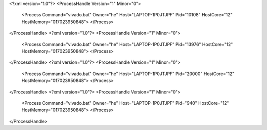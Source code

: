 <?xml version="1.0"?>
<ProcessHandle Version="1" Minor="0">
    <Process Command="vivado.bat" Owner="he" Host="LAPTOP-1P0JTJPF" Pid="10108" HostCore="12" HostMemory="017023950848">
    </Process>
</ProcessHandle>
<?xml version="1.0"?>
<ProcessHandle Version="1" Minor="0">
    <Process Command="vivado.bat" Owner="he" Host="LAPTOP-1P0JTJPF" Pid="13976" HostCore="12" HostMemory="017023950848">
    </Process>
</ProcessHandle>
<?xml version="1.0"?>
<ProcessHandle Version="1" Minor="0">
    <Process Command="vivado.bat" Owner="he" Host="LAPTOP-1P0JTJPF" Pid="20000" HostCore="12" HostMemory="017023950848">
    </Process>
</ProcessHandle>
<?xml version="1.0"?>
<ProcessHandle Version="1" Minor="0">
    <Process Command="vivado.bat" Owner="he" Host="LAPTOP-1P0JTJPF" Pid="940" HostCore="12" HostMemory="017023950848">
    </Process>
</ProcessHandle>
